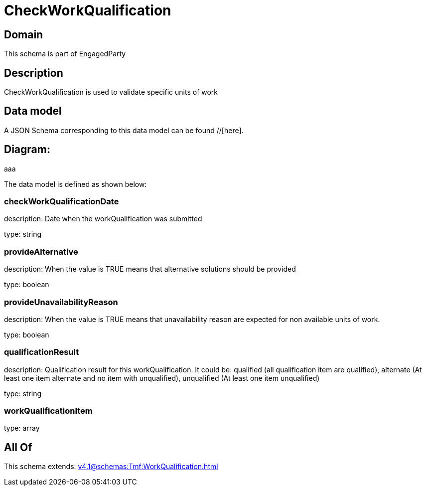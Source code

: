 = CheckWorkQualification

[#domain]
== Domain

This schema is part of EngagedParty

[#description]
== Description
CheckWorkQualification is used to validate specific units of work


[#data_model]
== Data model

A JSON Schema corresponding to this data model can be found //[here].

== Diagram:
aaa

The data model is defined as shown below:


=== checkWorkQualificationDate
description: Date when the workQualification was submitted

type: string


=== provideAlternative
description: When the value is TRUE means that alternative solutions should be provided

type: boolean


=== provideUnavailabilityReason
description: When the value is TRUE means that unavailability reason are expected for non available units of work.

type: boolean


=== qualificationResult
description: Qualification result for this workQualification. It could be:  qualified (all qualification item are qualified), alternate (At least one item alternate and no item with  unqualified), unqualified (At least one item unqualified)

type: string


=== workQualificationItem
type: array


[#all_of]
== All Of

This schema extends: xref:v4.1@schemas:Tmf:WorkQualification.adoc[]
